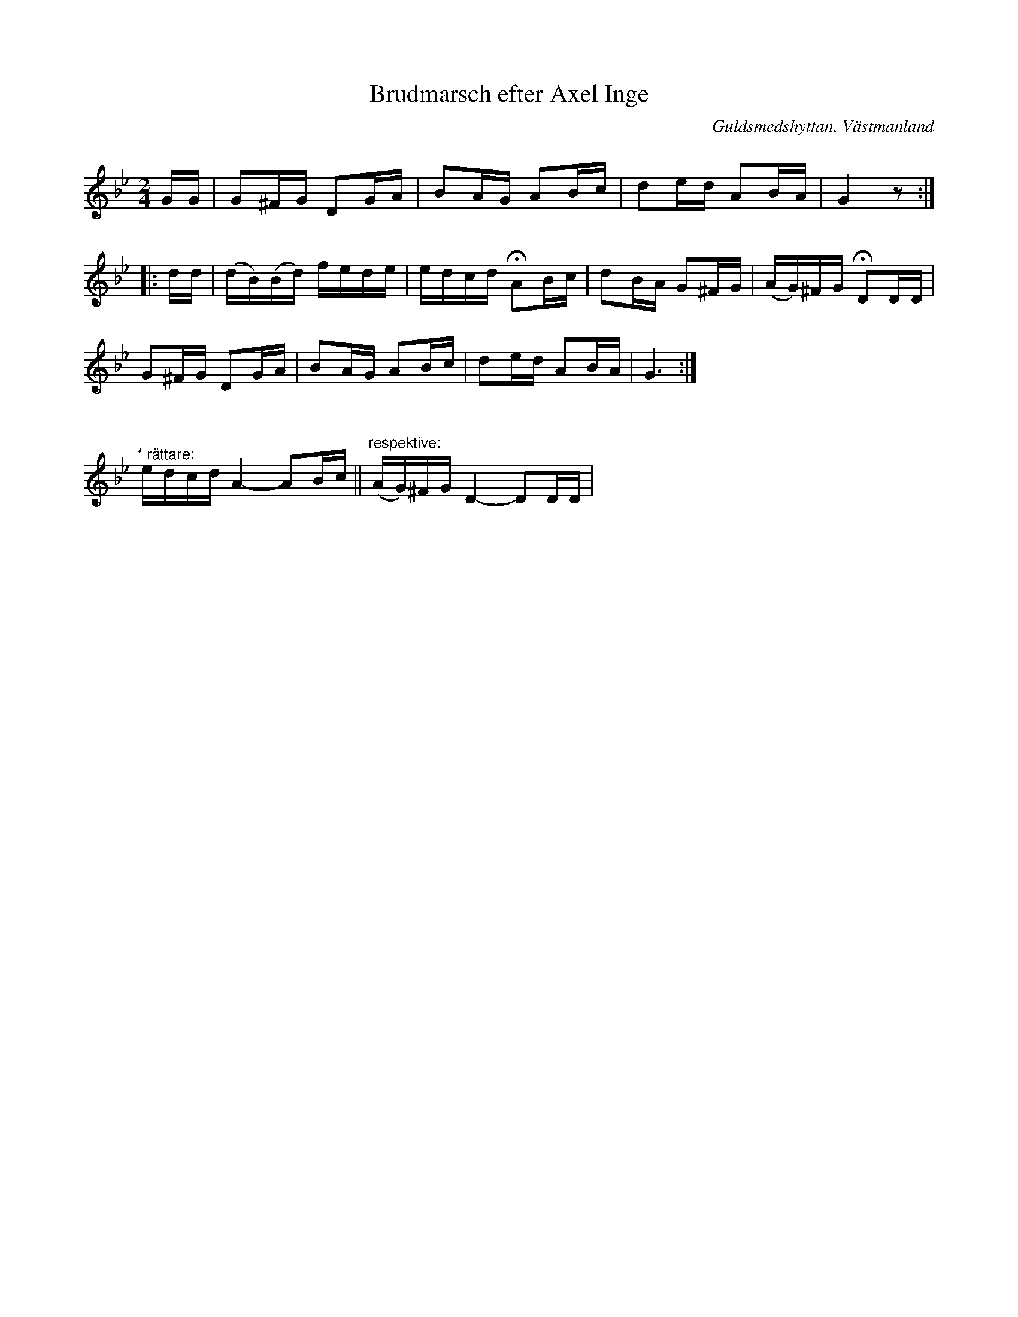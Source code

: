 %%abc-charset utf-8

X: 1
T: Brudmarsch efter Axel Inge
O: Guldsmedshyttan, Västmanland
B: http://www.smus.se/earkiv/fmk/browselarge.php?lang=sw&katalogid=Vs+1&bildnr=00012
N:Se även +.
Q: 84
R: Marsch
S: efter Axel Inge
Z: Nils L
Q: 84
M: 2/4
L: 1/16
K: Gm
GG | G2^FG D2GA | B2AG A2Bc | d2ed A2BA | G4 z2 ::
dd | (dB)(Bd) fede | edcd !fermata!A2Bc | d2BA G2^FG | (AG)^FG !fermata!D2DD | 
G2^FG D2GA | B2AG A2Bc | d2ed A2BA | G6 :|
%%vskip
"^* rättare: "edcd A4-A2Bc || "^respektive:" (AG)^FG D4-D2DD |

